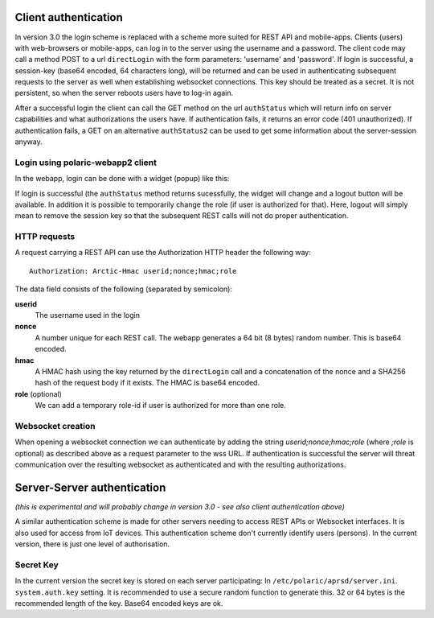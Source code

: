  
Client authentication
=====================

In version 3.0 the login scheme is replaced with a scheme more suited for REST API and mobile-apps. 
Clients (users) with web-browsers or mobile-apps, can log in to the server using the username and a password. The client code may call a method POST to a url ``directLogin`` with the form parameters: 'username' and 'password'. If login is successful, a session-key (base64 encoded, 64 characters long), will be returned and can be used in authenticating subsequent requests to the server as well when establishing websocket connections. This key should be treated as a secret. It is not persistent, so when the server reboots users have to log-in again. 

After a successful login the client can call the GET method on the url ``authStatus`` which will return info on server capabilities and what authorizations the users have. If authentication fails, it returns an error code (401 unauthorized). If authentication fails, a GET on an alternative ``authStatus2`` can be used to get some information about the server-session anyway.  


Login using polaric-webapp2 client
----------------------------------

In the webapp, login can be done with a widget (popup) like this:

.. image:: img/loginform2.png

If login is successful (the ``authStatus`` method returns sucessfully, the widget will change and a logout button will be available. In addition it is possible to temporarily change the role (if user is authorized for that). Here, logout will simply mean to remove the session key so that the subsequent REST calls will not do proper authentication.

.. image:: img/loggedin.png


HTTP requests
-------------

A request carrying a REST API can use the Authorization HTTP header the following way:: 

 Authorization: Arctic-Hmac userid;nonce;hmac;role

The data field consists of the following (separated by semicolon): 

**userid**
    The username used in the login
**nonce** 
    A number unique for each REST call. The webapp generates a 64 bit (8 bytes) random number. This is base64 encoded. 
**hmac** 
    A HMAC hash using the key returned by the ``directLogin`` call and a concatenation of the nonce and a 
    SHA256 hash of the request body if it exists. The HMAC is base64 encoded.
**role** (optional)
    We can add a temporary role-id if user is authorized for more than one role. 

Websocket creation
------------------

When opening a websocket connection we can authenticate by adding the string *userid;nonce;hmac;role* (where *;role* is optional) as described above as a request parameter to the wss URL. If authentication is successful the server will threat communication over the resulting websocket as authenticated and with the resulting authorizations. 



Server-Server authentication
============================

*(this is experimental and will probably change in version 3.0 - see also client authentication above)*

A similar authentication scheme is made for other servers needing to access REST APIs or Websocket interfaces. It is also used for access from IoT devices. This authentication scheme don't currently identify users (persons). In the current version, there is just one level of authorisation. 

Secret Key
----------

In the current version the secret key is stored on each server participating: In ``/etc/polaric/aprsd/server.ini``. ``system.auth.key`` setting. It is recommended to use a secure random function to generate this. 32 or 64 bytes is the recommended length of the key. Base64 encoded keys are ok. 

